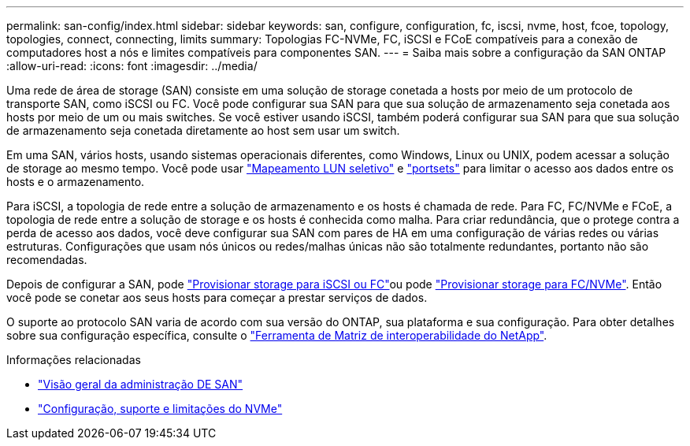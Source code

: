 ---
permalink: san-config/index.html 
sidebar: sidebar 
keywords: san, configure, configuration, fc, iscsi, nvme, host, fcoe, topology, topologies, connect, connecting, limits 
summary: Topologias FC-NVMe, FC, iSCSI e FCoE compatíveis para a conexão de computadores host a nós e limites compatíveis para componentes SAN. 
---
= Saiba mais sobre a configuração da SAN ONTAP
:allow-uri-read: 
:icons: font
:imagesdir: ../media/


[role="lead"]
Uma rede de área de storage (SAN) consiste em uma solução de storage conetada a hosts por meio de um protocolo de transporte SAN, como iSCSI ou FC. Você pode configurar sua SAN para que sua solução de armazenamento seja conetada aos hosts por meio de um ou mais switches. Se você estiver usando iSCSI, também poderá configurar sua SAN para que sua solução de armazenamento seja conetada diretamente ao host sem usar um switch.

Em uma SAN, vários hosts, usando sistemas operacionais diferentes, como Windows, Linux ou UNIX, podem acessar a solução de storage ao mesmo tempo. Você pode usar link:../san-admin/selective-lun-map-concept.html["Mapeamento LUN seletivo"] e link:../san-admin/create-port-sets-binding-igroups-task.html["portsets"] para limitar o acesso aos dados entre os hosts e o armazenamento.

Para iSCSI, a topologia de rede entre a solução de armazenamento e os hosts é chamada de rede. Para FC, FC/NVMe e FCoE, a topologia de rede entre a solução de storage e os hosts é conhecida como malha. Para criar redundância, que o protege contra a perda de acesso aos dados, você deve configurar sua SAN com pares de HA em uma configuração de várias redes ou várias estruturas. Configurações que usam nós únicos ou redes/malhas únicas não são totalmente redundantes, portanto não são recomendadas.

Depois de configurar a SAN, pode link:../san-admin/provision-storage.html["Provisionar storage para iSCSI ou FC"]ou pode link:../san-admin/create-nvme-namespace-subsystem-task.html["Provisionar storage para FC/NVMe"]. Então você pode se conetar aos seus hosts para começar a prestar serviços de dados.

O suporte ao protocolo SAN varia de acordo com sua versão do ONTAP, sua plataforma e sua configuração. Para obter detalhes sobre sua configuração específica, consulte o link:https://imt.netapp.com/matrix/["Ferramenta de Matriz de interoperabilidade do NetApp"^].

.Informações relacionadas
* link:../san-admin/index.html["Visão geral da administração DE SAN"]
* link:../nvme/support-limitations.html["Configuração, suporte e limitações do NVMe"]

